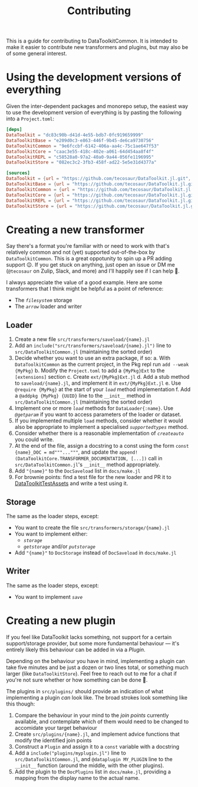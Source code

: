 #+title: Contributing

This is a guide for contributing to DataToolkitCommon. It is intended to make it
easier to contribute new transformers and plugins, but may also be of some
general interest.

* Using the development versions of everything

Given the inter-dependent packages and monorepo setup, the easiest way to use
the development version of everything is by pasting the following into a
=Project.toml=:

#+begin_src toml
[deps]
DataToolkit = "dc83c90b-d41d-4e55-bdb7-0fc919659999"
DataToolkitBase = "e209d0c3-e863-446f-9b45-de6ca9730756"
DataToolkitCommon = "9e6fccbf-6142-406a-aa4c-75c1ae647f53"
DataToolkitCore = "caac3e55-418c-402e-a061-64d454aa8f4f"
DataToolkitREPL = "c58528a0-97a2-40a0-9a44-056fe1196995"
DataToolkitStore = "082ec3c2-3fb3-458f-ad22-5e5e31d4377a"

[sources]
DataToolkit = {url = "https://github.com/tecosaur/DataToolkit.jl.git", subdir="Main"}
DataToolkitBase = {url = "https://github.com/tecosaur/DataToolkit.jl.git", subdir="Base"}
DataToolkitCommon = {url = "https://github.com/tecosaur/DataToolkit.jl.git", subdir="Common"}
DataToolkitCore = {url = "https://github.com/tecosaur/DataToolkit.jl.git", subdir="Core"}
DataToolkitREPL = {url = "https://github.com/tecosaur/DataToolkit.jl.git", subdir="REPL"}
DataToolkitStore = {url = "https://github.com/tecosaur/DataToolkit.jl.git", subdir="Store"}
#+end_src

* Creating a new transformer

Say there's a format you're familiar with or need to work with that's relatively
common and not (yet) supported out-of-the-box by =DataToolkitCommon=. This is a
great oppotunity to spin up a PR adding support 😉. If you get stuck on
anything, just open an issue or DM me (=@tecosaur= on Zulip, Slack, and more) and
I'll happily see if I can help 🙂.

I always appreciate the value of a good example. Here are some transformers that
I think might be helpful as a point of reference:
+ The [[@ref storage-filesystem][=filesystem=]] storage
+ The [[@ref saveload-arrow][=arrow=]] loader and writer

** Loader

1. Create a new file =src/transformers/saveload/{name}.jl=
2. Add an ~include("src/transformers/saveload/{name}.jl")~ line to
   =src/DataToolkitCommon.jl= (maintaining the sorted order)
3. Decide whether you want to use an extra package, if so:
   a. With =DataToolkitCommon= as the current project, in the Pkg repl run ~add --weak {MyPkg}~
   b. Modify the =Project.toml= to add a ={MyPkg}Ext= to the =[extensions]= section
   c. Create =ext/{MyPkg}Ext.jl=
   d. Add a stub method to =saveload/{name}.jl=, and implement it in =ext/{MyPkg}Ext.jl=
   e. Use ~@require {MyPkg}~ at the start of your [[@extref DataToolkitCore.load][~load~]] method implementation
   f. Add a ~@addpkg {MyPkg} {UUID}~ line to the ~__init__~ method in
      =src/DataToolkitCommon.jl= (maintaining the sorted order)
4. Implement one or more [[@extref DataToolkitCore.load][~load~]] methods for ~DataLoader{:name}~. Use [[@extref DataToolkitCore.@getparam][~@getparam~]]
   if you want to access parameters of the loader or dataset.
5. If you implemented multiple ~load~ methods, consider whether it would also be
   appropriate to implement a specialised [[@extref DataToolkitCore.supportedtypes][~supportedtypes~]] method.
6. Consider whether there is a reasonable implementation of [[@extref DataToolkitCore.createauto][~createauto~]] you
   could write.
7. At the end of the file, assign a docstring to a const using the form ~const {name}_DOC = md"""..."""~,
   and update the ~append!(DataToolkitCore.TRANSFORMER_DOCUMENTATION, [...])~ call
   in =src/DataToolkitCommon.jl='s ~__init__~ method appropriately.
8. Add ~"{name}"~ to the ~DocSaveload~ list in =docs/make.jl=
9. For brownie points: find a test file for the new loader and PR it to
   [[https://github.com/tecosaur/DataToolkitTestAssets][DataToolkitTestAssets]] and write a test using it.

** Storage

The same as the loader steps, except:
+ You want to create the file =src/transformers/storage/{name}.jl=
+ You want to implement either:
  - [[@extref DataToolkitCore.storage][~storage~]]
  - [[@extref DataToolkitCore.getstorage][~getstorage~]] and/or [[@extref DataToolkitCore.putstorage][~putstorage~]]
+ Add ~"{name}"~ to ~DocStorage~ instead of ~DocSaveload~ in =docs/make.jl=

** Writer

The same as the loader steps, except:
+ You want to implement [[@extref DataToolkitCore.save][~save~]]

* Creating a new plugin

If you feel like DataToolkit lacks something, not support for a certain
support/storage provider, but some more fundamental behaviour ---
it's entirely likely this behaviour can be added in via a [[@extref DTkCore Plugins-and-Advice][/Plugin/]].

Depending on the behaviour you have in mind, implementing a plugin can take five
minutes and be just a dozen or two lines total, or something much larger (like
=DataToolkitStore=). Feel free to reach out to me for a chat if you're not sure
whether or how something can be done 🙂.

The plugins in =src/plugins/= should provide an indication of what implementing a
plugin /can/ look like. The broad strokes look something like this though:
1. Compare the behaviour in your mind to the [[@extref DTkCore Index-of-advised-calls-(join-points)][join points]] currently available,
   and contemplate which of them would need to be changed to accomidate your
   target behaviour
2. Create =src/plugins/{name}.jl=, and implement advice functions that modify the
   identified join points
3. Construct a ~Plugin~ and assign it to a ~const~ variable with a docstring
4. Add a ~include("plugins/myplugin.jl")~ line to =src/DataToolkitCommon.jl=, and
   ~@dataplugin MY_PLUGIN~ line to the ~__init__~ function (around the middle, with
   the other plugins).
5. Add the plugin to the ~DocPlugins~ list in =docs/make.jl=, providing a mapping
   from the display name to the actual name.
